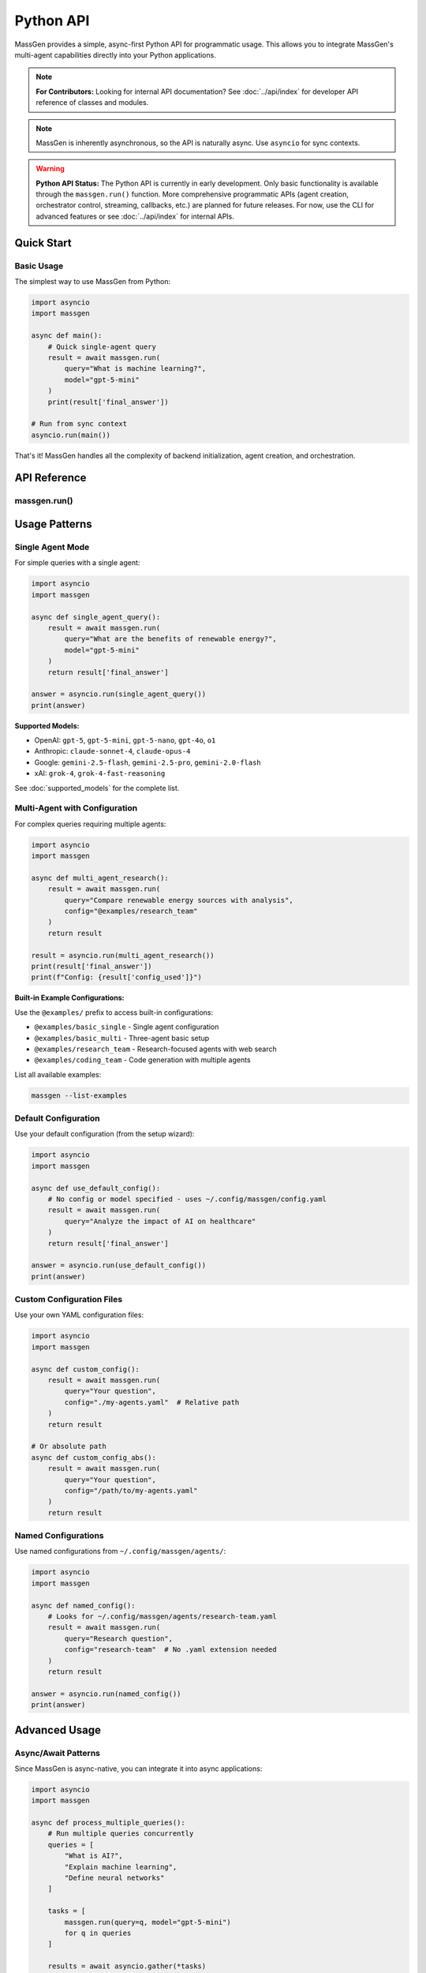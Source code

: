 ==========
Python API
==========

MassGen provides a simple, async-first Python API for programmatic usage. This allows you to integrate MassGen's multi-agent capabilities directly into your Python applications.

.. note::
   **For Contributors:** Looking for internal API documentation? See :doc:`../api/index` for developer API reference of classes and modules.

.. note::
   MassGen is inherently asynchronous, so the API is naturally async. Use ``asyncio`` for sync contexts.

.. warning::
   **Python API Status:** The Python API is currently in early development. Only basic functionality is available through the ``massgen.run()`` function. More comprehensive programmatic APIs (agent creation, orchestrator control, streaming, callbacks, etc.) are planned for future releases. For now, use the CLI for advanced features or see :doc:`../api/index` for internal APIs.

Quick Start
===========

Basic Usage
-----------

The simplest way to use MassGen from Python:

.. code-block:: python

   import asyncio
   import massgen

   async def main():
       # Quick single-agent query
       result = await massgen.run(
           query="What is machine learning?",
           model="gpt-5-mini"
       )
       print(result['final_answer'])

   # Run from sync context
   asyncio.run(main())

That's it! MassGen handles all the complexity of backend initialization, agent creation, and orchestration.

API Reference
=============

massgen.run()
-------------

.. py:function:: async def run(query: str, config: str = None, model: str = None, **kwargs) -> dict

   Run a MassGen query asynchronously.

   This is the main entry point for using MassGen programmatically. It's a simple wrapper around
   MassGen's CLI logic, providing the same functionality in a Python-friendly interface.

   :param query: The question or task for the agent(s)
   :type query: str
   :param config: Config file path or @examples/NAME (optional)
   :type config: str, optional
   :param model: Quick single-agent mode with model name (optional)
   :type model: str, optional
   :param \\**kwargs: Additional configuration options
   :type \\**kwargs: dict
   :return: Dictionary with 'final_answer' and metadata
   :rtype: dict

   **Return Value:**

   The function returns a dictionary with the following structure:

   .. code-block:: python

      {
          'final_answer': str,      # The generated answer
          'config_used': str,       # Path to config that was used
      }

   **Example:**

   .. code-block:: python

      result = await massgen.run(
          query="Explain quantum computing",
          model="gemini-2.5-flash"
      )
      print(result['final_answer'])
      print(f"Used config: {result['config_used']}")

Usage Patterns
==============

Single Agent Mode
-----------------

For simple queries with a single agent:

.. code-block:: python

   import asyncio
   import massgen

   async def single_agent_query():
       result = await massgen.run(
           query="What are the benefits of renewable energy?",
           model="gpt-5-mini"
       )
       return result['final_answer']

   answer = asyncio.run(single_agent_query())
   print(answer)

**Supported Models:**

- OpenAI: ``gpt-5``, ``gpt-5-mini``, ``gpt-5-nano``, ``gpt-4o``, ``o1``
- Anthropic: ``claude-sonnet-4``, ``claude-opus-4``
- Google: ``gemini-2.5-flash``, ``gemini-2.5-pro``, ``gemini-2.0-flash``
- xAI: ``grok-4``, ``grok-4-fast-reasoning``

See :doc:`supported_models` for the complete list.

Multi-Agent with Configuration
-------------------------------

For complex queries requiring multiple agents:

.. code-block:: python

   import asyncio
   import massgen

   async def multi_agent_research():
       result = await massgen.run(
           query="Compare renewable energy sources with analysis",
           config="@examples/research_team"
       )
       return result

   result = asyncio.run(multi_agent_research())
   print(result['final_answer'])
   print(f"Config: {result['config_used']}")

**Built-in Example Configurations:**

Use the ``@examples/`` prefix to access built-in configurations:

- ``@examples/basic_single`` - Single agent configuration
- ``@examples/basic_multi`` - Three-agent basic setup
- ``@examples/research_team`` - Research-focused agents with web search
- ``@examples/coding_team`` - Code generation with multiple agents

List all available examples:

.. code-block:: bash

   massgen --list-examples

Default Configuration
---------------------

Use your default configuration (from the setup wizard):

.. code-block:: python

   import asyncio
   import massgen

   async def use_default_config():
       # No config or model specified - uses ~/.config/massgen/config.yaml
       result = await massgen.run(
           query="Analyze the impact of AI on healthcare"
       )
       return result['final_answer']

   answer = asyncio.run(use_default_config())
   print(answer)

Custom Configuration Files
---------------------------

Use your own YAML configuration files:

.. code-block:: python

   import asyncio
   import massgen

   async def custom_config():
       result = await massgen.run(
           query="Your question",
           config="./my-agents.yaml"  # Relative path
       )
       return result

   # Or absolute path
   async def custom_config_abs():
       result = await massgen.run(
           query="Your question",
           config="/path/to/my-agents.yaml"
       )
       return result

Named Configurations
--------------------

Use named configurations from ``~/.config/massgen/agents/``:

.. code-block:: python

   import asyncio
   import massgen

   async def named_config():
       # Looks for ~/.config/massgen/agents/research-team.yaml
       result = await massgen.run(
           query="Research question",
           config="research-team"  # No .yaml extension needed
       )
       return result

   answer = asyncio.run(named_config())
   print(answer)

Advanced Usage
==============

Async/Await Patterns
--------------------

Since MassGen is async-native, you can integrate it into async applications:

.. code-block:: python

   import asyncio
   import massgen

   async def process_multiple_queries():
       # Run multiple queries concurrently
       queries = [
           "What is AI?",
           "Explain machine learning",
           "Define neural networks"
       ]

       tasks = [
           massgen.run(query=q, model="gpt-5-mini")
           for q in queries
       ]

       results = await asyncio.gather(*tasks)

       for query, result in zip(queries, results):
           print(f"Q: {query}")
           print(f"A: {result['final_answer']}\n")

   asyncio.run(process_multiple_queries())

Integration with FastAPI
------------------------

MassGen works seamlessly with FastAPI:

.. code-block:: python

   from fastapi import FastAPI
   import massgen

   app = FastAPI()

   @app.post("/query")
   async def handle_query(question: str, model: str = "gpt-5-mini"):
       result = await massgen.run(
           query=question,
           model=model
       )
       return {
           "question": question,
           "answer": result['final_answer'],
           "config": result['config_used']
       }

   # Run with: uvicorn myapp:app

Integration with Jupyter Notebooks
-----------------------------------

MassGen works great in Jupyter notebooks:

.. code-block:: python

   # In a Jupyter cell
   import massgen

   # Jupyter handles the event loop for you
   result = await massgen.run(
       query="Explain photosynthesis",
       model="gemini-2.5-flash"
   )

   print(result['final_answer'])

   # Or create an explicit async cell
   async def research_query():
       return await massgen.run(
           query="Compare programming paradigms",
           config="@examples/research_team"
       )

   result = await research_query()
   print(result['final_answer'])

Error Handling
--------------

Handle errors gracefully:

.. code-block:: python

   import asyncio
   import massgen

   async def safe_query():
       try:
           result = await massgen.run(
               query="Your question",
               model="gpt-5-mini"
           )
           return result['final_answer']

       except ValueError as e:
           print(f"Configuration error: {e}")
           # E.g., config not found, no API key

       except Exception as e:
           print(f"Unexpected error: {e}")
           return None

   answer = asyncio.run(safe_query())

Common Errors
=============

No Configuration Found
----------------------

.. code-block:: python

   ValueError: No config specified and no default config found.
   Run `massgen --init` to create a default configuration.

**Solution:** Run the setup wizard to create a default config:

.. code-block:: bash

   massgen --init

Or specify a config explicitly:

.. code-block:: python

   result = await massgen.run(query="...", config="@examples/basic_multi")

API Key Not Found
-----------------

If you see API key errors, ensure your keys are configured:

1. Set environment variables:

   .. code-block:: bash

      export OPENAI_API_KEY="sk-..."
      export ANTHROPIC_API_KEY="sk-ant-..."

2. Or create ``~/.config/massgen/.env``:

   .. code-block:: bash

      OPENAI_API_KEY=sk-...
      ANTHROPIC_API_KEY=sk-ant-...

Config Not Found
----------------

.. code-block:: python

   ConfigurationError: Configuration file not found: my-config

**Solution:** Check the config path exists, or use ``@examples/`` for built-in configs.

Best Practices
==============

1. **Use Async/Await Properly**

   .. code-block:: python

      # Good
      result = await massgen.run(query="...")

      # Bad (won't work)
      result = massgen.run(query="...")  # Missing await

2. **Handle Errors**

   Always wrap API calls in try/except blocks for production code.

3. **Reuse Configurations**

   Create named configurations for common use cases:

   .. code-block:: python

      # Save to ~/.config/massgen/agents/research.yaml
      # Then reuse:
      result = await massgen.run(query="...", config="research")

4. **Use Single-Agent Mode for Simple Queries**

   For straightforward questions, single-agent mode is faster:

   .. code-block:: python

      result = await massgen.run(
          query="Quick question",
          model="gpt-5-mini"  # Fast and cheap
      )

5. **Use Multi-Agent Mode for Complex Analysis**

   For research, comparison, or analysis:

   .. code-block:: python

      result = await massgen.run(
          query="Compare X and Y",
          config="@examples/research_team"
      )

See Also
========

- :doc:`../quickstart/installation` - Installation and setup
- :doc:`../quickstart/configuration` - Configuration file format
- :doc:`cli` - Command-line interface reference
- :doc:`supported_models` - Supported models and backends
- :doc:`yaml_schema` - YAML configuration schema
